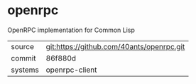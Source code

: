 * openrpc

OpenRPC implementation for Common Lisp

|---------+-------------------------------------------|
| source  | git:https://github.com/40ants/openrpc.git |
| commit  | 86f880d                                   |
| systems | openrpc-client                            |
|---------+-------------------------------------------|
